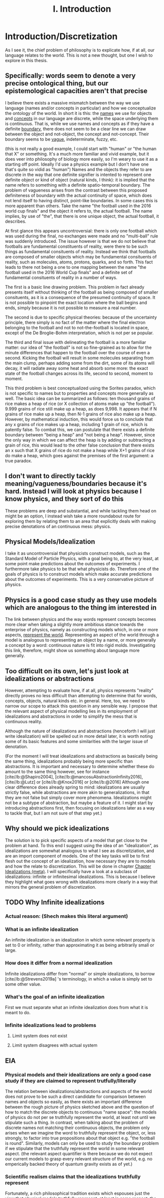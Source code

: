 :PROPERTIES:
:ID:       fc0a61f3-2c05-4c30-ac48-08b84203010a
:mtime:    20220318215804 20210701200531
:ctime:    20210701200531
:END:
#+title:I. Introduction
#+FILETAGS: chapter structure introduction thesis

#+latex_header: \usepackage[style=apa, backend=biber]{biblatex}
#+latex_header_extra: \addbibresource{../bibliography/Academic.bib}

* Introduction/Discretization

As I see it, the chief problem of philosophy is to explicate how, if at all, our language relates to the world. This is not a new thought, but one I wish to explore in this thesis.

** Specifically: words seem to denote a very precise ontological thing, but our epistemological capacities aren't that precise

I believe there exists a massive mismatch between the way we use language (names and/or concepts in particular) and how we conceptualize the ontology of the world. In short it is this: the _names_ we use for objects and _concepts_ in our language are discrete, while the space underlying them is continuous. That is, while we use names and concepts as if they have a definite _boundary_, there does not seem to be a clear line we can draw between the object and not-object, the concept and not-concept. Their boundary seems to be _vague_, indeterminate, fuzzy, etc.

(this is not really a good example, I could start with "human" or "the human that X" or something. It's a much more familiar and vivid example, but it does veer into philosophy of biology more easily, so I'm weary to use it as a starting off point. Ideally I'd use a physics example but I don't have one that's quite so vidid as "human")
Names and the objects they refer to are discrete in the way that one definite signifier is intented to represent one definite object or kind of object (natural kinds, I think): it is implied that the name refers to something with a definite spatio-temporal boundary. The problem of vagueness arises from the contrast between this proposed definiteness of boundary with the actual continuity of space, which does not lend itself to having distinct, point-like boundaries. In some cases this is more apparent than others. Take the name "the football used in the 2016 world cup finals" and the object it refers to, the actual football. The name implies, by use of "the", that there is one unique object, the actual football, it describes.

At first glance this appears uncontroversial: there is only one football which was used during the final, no exchanges were made and no "multi-ball" rule was suddenly introduced. The issue however is that we do not believe that footballs are fundamental constituents of reality, were there to be such things as fundamental consituents of reality. Instead we think that footballs are composed of smaller objects which may be fundamental consituents of reality, such as molecules, atoms, protons, quarks, and so forth. This fact leads to there not being a one to one mapping between the name "the football used in the 2016 World Cup finals" and a definite set of fundamental consituents of reality in a number of ways.

The first is a basic line drawing problem. This problem in fact already presents itself without thinking of the football as being composed of smaller consituents, as it is a consequence of the presumed continuity of space. It is not possible to pinpoint the exact location where the ball begins and ends, simply because it is not possible to measure a real number.

The second is due to specific physical theories: because of the uncertainty principle, there simply is no fact of the matter where the final electron belonging to the football and not to not-the-football is located in space, except of the De Broglie-Bohm interpretation, which is not per se popular.

The third and final issue with delineating the football is a more familiar matter: our idea of "the football" is not so fine-grained as to allow for the minute differences that happen to the football over the course of even a second. Kicking the football will result in some molecules separating from the main clump, perhaps adding some from the dirt, some of its atoms will decay, it will radiate away some heat and absorb some more: the exact state of the football changes across its life, second to second, moment to moment.

This third problem is best conceptualized using the Sorites paradox, which is not specific to names but to properties and concepts more generally as well. The basic idea can be summarized as follows: ten thousand grains of rice makes a heap of rice (or X collection of atoms make up "the football"). 9.999 grains of rice still make up a heap, as does 9,998. It appears that if N grains of rice make up a heap, then N-1 grains of rice also make up a heap. However, by mathematical induction, this would force us to conclude that any x grains of rice makes up a heap, including 1 grain of rice, which is patently false. To combat this, we can postulate that there exists a definite boundary between "being a heap" and "not being a heap". However, since the only way in which we can affect the heap is by adding or subtracting a grain of rice, this would lead to the other false conclusion that there exists an x such that X grains of rice do not make a heap while X+1 grains of rice do make a heap, which goes against the premises of the first argument: a true paradox.

** I don't want to directly tackly meaning/vagueness/boundaries because it's hard. Instead I will look at physics because I know physics, and they sort of do this

These problems are deep and substantial, and while tackling them head on might be an option, I instead wish take a more roundabout route for exploring them by relating them to an area that explicitly deals with making precise denotations of an continuous mess: physics.

** Physical Models/Idealization

I take it as uncontroversial that physicists construct models, such as the Standard Model of Particle Physics, with a goal being to, at the very least, at some point make predictions about the outcomes of experiments. I furthermore take physics to be that what physicists do. Therefore one of the goals of physics is to construct models which make accurate predictions about the outcomes of experiments. This is a very conservative picture of physics.

** Physics is a good case study as they use models which are analogous to the thing im interested in

The link between physics and the way words represent concepts becomes more clear when taking a slightly more ambitious stance towards the enterprise of physics, namely as constructing models which, in one or more aspects, _represent the world_. Representing an aspect of the world through a model is analogous to representing an object by a name, or more generally a concept by a word: continuous nature is fit into rigid molds. Investigating this link, therefore, might show us something about language more generally.

** Too difficult on its own, let's just look at idealizations or abstractions

However, attempting to evaluate how, if at all, physics represents "reality" directly proves no less difficult than attempting to determine that for words, concepts, objects, natural kinds etc. in general. Here, too, we need to narrow our scope to attack this question in any sensible way. I propose that the relevant aspect of physical modelling lies in its employment of idealizations and abstractions in order to simplify the mess that is continuous reality.

Although the nature of idealizations and abstractions (henceforth I will just write idealization) will be spelled out in more detail later, it is worth noting some of its basic features and some similarities with the larger issue of denotation.


(For the moment I will treat idealizations and abstractions as basically being the same thing, idealizations probably being more specific than abstractions. It is important and necessary to determine whether these do amount to the same thing however, see for instance [cite//b:@Shapiro2004], [cite//b:@mancosuAbstractionInfinity2016], [cite//b:@Lutz] or [cite//b:@Knox2016] or [cite//b:@2016]
Although one clear difference does already spring to mind: idealizations are usually strictly false, while abstractions are more akin to generalizations, in that they are not false but simply cover more phenomena. Idealizations might not be a subtype of abstraction, but maybe a feature of it. I might start by introducing abstractions first, then focusing on idealizations later as a way to tackle that, but I am not sure of that step yet.)

** Why should we pick idealizations

   The solution is to pick specific aspects of a model that get close to the problem at hand. To this end I suggest using the idea of an "idealization", as idealizations are somewhat analogous to what I see as discreitziation, and are an import component of models. One of the key tasks will be to first flesh out the concept of an idealization, how necessary they are to models and how the relate to discretization. This will be done in chapter [[file:../../.local/share/Trash/files/20210106131334-chapter_idealizations_meta.org][Chapter Idealizations (meta)]]. I will specifically have a look at a subclass of idealizations: infinite or infinitesimal idealizations. This is because I believe they highlight what goes wrong with idealizations more clearly in a way that mirrors the general problem of discretization.

** TODO Why Infinite idealizations
*** Actual reason: (Shech makes this literal argument)
*** What is an infinite idealization

An infinite idealization is an idealization in which some relevant property is set to 0 or infinity, rather than approximating it as being arbitrarily small or large.

*** How does it differ from a normal idealization

Infinite idealizations differ from "normal" or simple idealizations, to borrow [cite//b:@Strevens2019a] 's terminology, in which a value is simply set to some other value.

*** What's the goal of an infinite idealization

First we must separate what an infinite idealization does from what it is meant to do.

*** Infinite idealizations lead to problems
**** Limit system does not exist
**** Limit system disagrees with actual system
** EIA
*** Physical models and their idealizations are only a good case study if they are claimed to represent trutfully/literally

The relation between idealizations/abstractions and aspects of the world does not prove to be such a direct candidate for comparison between names and objects so easily, as there exists an important difference between the rough picture of physics sketched above and the question of how to match the discrete objects to continuous "name space": the models of physics do not per se truthfully represent the world, at least not until we stipulate such a thing. In contrast, when talking about the problem of discrete names not matching their continuous objects, the problem only arises when we imagine the word to truthfully represent the object, or, less strongly, to factor into true propositions about that object e.g. "the football is round". Similarly, models can only be used to study the boundary problem if we stipulate that the truthfully represent the world in some relevant aspect. (the relevant aspect quantifier is there because we do not expect our current models to grasp every relevant structure of the world, e.g. no emperically backed theory of quantum gravity exists as of yet.)

*** Scientific realism claims that the idealizations truthfully represent

Fortunately, a rich philosophical tradition exists which espouses just the view that physical models truthfully represent, at least in some respect, the world: scientific realism. This tradition is no monolith however, and many competing and often incompatible interpretations exist, some more modest than others. More conservative, modern takes on the subject such as the structuralist realism espoused by James Ladyman and John Ross, are not easily said to believe that physical theories "represent" some relevant aspect of the world, rather they claim that such models "latch on" to relevant structures of the world, whatever they may be.

*** The EIA as a case study/representative of scientific realism

For the purposes at hand, namely to elucidate how, if at all, the continuum can be discretized, it is more instructive to at least initially turn our gaze to stronger, more bold variations on scientific realism. The strongest seriously discussed version of scientific realism are based on Putnam-Quine style indispensability arguments, the "naive" version of which goes as follows:

**** "Naive" Indispensability Argument

    1. We ought to believe in the existence of those entities which are indispensable to our best scientific theories.
    2. X is indispensable to our best scientific theories
    C. We ought to believe in the existence of X

   The "naive" is put in scare quotes here because this version of the indispensability argument has (more than) one shortcoming, in it leaving unclear what being indispensable to a scientific theory entails. What is it to be dispensable to a theory? To solve this, the modern form of the argument, the "Enhanced Indispensability Argument" (EIA), is used instead, which goes as follows:

**** Enhanced Indispensability Argument (EIA)

   P1. We ought to believe in the existence of those entities which are indispensable to our best scientific explanations
   P2. X is indispensable to our best scientific explanations
   C. We ought to believe in the existence of X

The focus has now shifted from indispensability for our best scientific theories to explanations in stead. This move is motivated by two thoughts. For one, it assumes that to succeed as a scientific theory is to offer a good explanation, or at the very least that providing a good explanation is good enough grounds to believe in its existence, provided that being indispensable to our best scientific theories is more than sufficient already. That is, offering good explanations is a necessary condition for being a good theory, as we do not think a theory succeeds without it. It is close to being a sufficient condition for constituting a good scientific theory as well, but I am hesitant to claim so on the grounds that what consitutes a "good" explanation is rather contentiuous, as we shall see, and that the number of phenomena a theory can explain does seem to matter as well. I do not believe that an extremely specific theory which somehow makes little to no reference to existing theories and is able to explain a single phenomenon well would count as a succesful one (although it might be argued that calling this an explanation would be questionable, but I digress).

Second, it carries with it the hope that "being indispensable to explanation" is easier to clarify than "indispensability to a theory." This second thought requires one to buy that a) scientific explanation can be satisfactorily defined and delineated from not-"scientific explanations", which includes both non-explanations and non-scientific explanations (henceforth with "explanation" I will mean "scientific explanation" unless otherwise specified). Furthemore, it requires us to find plausible that b) finding that which is indispensable for those explanations is more straightforward than for theories as a whole. I will not grant these moves immediately and will scrutinize them in what's to come.

*** What can the truth or falsity of the EIA possibly lead to

Before saying why looking at the Putnam-Quine argument could provide us insight on the much more general problem of discretization, let us first evaluate what sort of conclusions we could draw from our investigation. To start, let us say that thoroughly examining the Putnam-Quine argument leads us to consider it a valid form of inference to the actual consituents of the world, and furthermore we find entities or other things for which the argument holds. Our quest would then be complete, as we have found a way to justify dividing up the continuum of space and time (or "thought space" in the case of mathematical objects) into discrete, consituent parts (given that the entities which enter in the argument are discrete, which I will argue later they are). This provides a sufficient answer to the "if at all" part, and sheds some light on the "how" part, though does not exhaust the possibilities. For instance, it would provide little clarity on how, if at all, we do so in ordinary language when talking about footballs and tables, except if we take the EIA to be an exhaustive guide to all actual entities, something which the argument cannot entail in its form stated above.

*** If we were to find that (infinite) idealizations do not factor into the EIA, why is it useful for the main problem of "discretization"

As the reader might have expected, I am not so optimistic about the EIA's chances of meeting the demands to be spelled out. How, then, would investigating it yield us any fruitful information about discretization? For if the EIA does not turn out to be a valid form of inference for determining the discrete parts of reality, it would not rule out the possibility of doing so, much less show us why it is impossible in the first place. In particular, the EIA provides a sufficient condition for something to have ontological status, not a necessary one. Therefore failing to be indispensable to explanation does preclude any entity/structure from having ontological status. (Is this true? Is the EIA not "those and only those"?)
This concern is real and valid. In fact, finding that the EIA is not valid would not rule out anything about the discretization on its own. Instead, the EIA provides a case study in which to more concretely tackle an instance of this problem, and my hope is that by examing its workings applied to specific examples to be expounded upon below, we might learn something valuable about the more general problem in the process. Given the scope and generality of the issue, it would be extremely optimistic to hope to solve it in a lifetime, much less one thesis, so my aims are more humble: to extract from the EIA some valuable lessons for tackling the discretization problem (or whatever you want to call it.)

*** Why it's worth looking at idealization at the EIA (again)

As mentioned previously, we seem to have lost the "how" in the "how, if at all" formulation of the main question in the step of attempting to apply the EIA to idealizations. One argument in favor of this step is that it is a necessary condition for explaining "how" something works, /that/ it works at all first. Additionally, the hope is that by showing "how not" the EIA, we learn something about "how not" to answer the question of discreteness. While the possibilities for discretization are technically endless, humans only need a finite number of counterexamples in order to be dissuaded of the usefulness of something. This rather severe limitation might then be a better starting point: to provide reason for distrusting discretization of continua, rather than providing a direct counterargument. If a direct counterargument comes up, so much the better. If we end up concluding that (infinite) idealizations cannot factor into the EIA, at least we have something.

*** Two ways of evaluating the EIA: P1 and P2

In order for the EIA to be a sound argument, its premises must entail its conclusion and its premises need to be true. The argumentative structure of the EIA is as straightforward as it gets, so it is valid. The premises, however, are controversial to say the least. Therefore the soundness of the EIA hinges on the acceptance of its premises, meaning that there are two ways the EIA could fail: either it is not true that we ought to believe in those entities that are indispensable to our best scientific explanations, or the relevant entity X is not indispensable for our best scientific theories. Let us say something about each of these in turn.

**** What does arguing against premise 1 give us

Regarding permise 1, arguing against the premise that we ought to believe in those entities that are indispensable for our best scientific theories is arguably the strongest move one could make, as it prevents the argument from taking off at all. Such a line of argument is common among anti-realists.

**** Why not to tackle premise 1

However, I would prefer not to take this line of argument for two reasons. For one, I feel it is not so convincing to the putative realist. Many convincing anti-realist arguments have already been made by van Fraassen etc, so I find it unlikely I would be able to sway a realist by making such an argument. Secondly, a succesful argument against premise 1. would take the form of one of the following:
a) argue against explanations, either playing a (crucial) role in forming our explanations or the possibility of explanations in general
b) argue against indispensability as a criterion for belief in entities
c) argue against believing in entities, whether some specific entities or entities in general.

a) and b) would not entail much at all about the discretization question, while an argument for c) could instead directly be used as an argument for the main problem or again not entail much, as "we ought not to believe in the existence of entity X" would simply remove X from the list of things to consider demarcatably, while "we ought not to beleve in any entity X (which has certain general properties)" could be reformed as "we are not able to demarcate discrete objects with property X", which defeats the point of using the EIA at all.

**** We should look into premise 2 instead

   Therefore, I wish to focus on premise 2: X is indispensable to our best scientific theories. One might immediately object that this is subject to the same charges as before, namely that looking at some class of objects X, say electrons, will likely not entail much about the conclusion in general. The way around this is to pick our X carefully. A candidate could be models in general, as finding out that models are not indispensable would make us not have to believe in them, and if models are analogous to concepts in the sense that they discretize a messy continuum, this might show us something about how this is done in general. However, this is too broad a task, as (almost) all physical explanation concerns models and what consitutes a model is (ironically) difficult to define. This is then subject to the same charge as that for denying explanation outright, or just impossible.

*** Why not use this for premise 1 tho

But why can we not pick infinite idealizations for conclusion 1 instead, i.e. argue whether or not we ought to believe in the "existence" of infinite idealizations if they are necessary for our best scientific explanations, rather than evaluating whether they are in fact dispensable or not? Good question. I believe that arguing against the conditional, be that by denying the consequent or the antecedent, is getting ahead of ourselves. It makes the thing not so useful.

*** TODO MORE TEXT JUSTIFYING WHY IM TACKLING THE EIA ON ITS SECOND PREMISE GOES HERE
* On explanation

Before evaluating the indispensablity of certain entities/whatever to the purported explanation of physical phenomena, we need to come to an agreement how, if at all, these explanations explain.

The stance Shech takes to explanation is a sociological (?) one: explanations are what scientists call explanations. According to Shech, it is not the role of the philosopher to dictate what are good or bad explanations, to say what is good or bad science. "If one's favorite account of explanation does not account for the standard story [of explaining the FQHE], so much the worse for one's favorite account of explanation", he says determinately.

I am have two conflicting thoughts on the subject.

On the one hand, I agree that judging a purported explanation only by reference to "the" correct account of explanation is unwise. The decades long debate on explanation has yielded little in the way of consensus about the correct account of explanation, even by the low bar of what is considered consesus in philosophy. Even the deductive nomological account, while seen by many as fatally flawed by not being able to account for the assymetric nature of explanation or being able to distinguish explanatory relevant factors from explanatorily irrelevant ones, is still the most commonl way of explicating explanation, usually prefaced with a half-hearted acknowledgment that is indeed flawed and that these half-hearted apologetics for using it anyway are a cliche in themselves. Other accounts, such as the unificationist account by Kitcher and that other guy, the plethora of causal mechanical models, the interventionist account, mechanistic ones etc, while not enjoying the widespread adoption of the DN model, are still being argued over, with nothing close to a definitive distancing from any of them being the case.

Therefore, arguing the wrongness of an explanation based on it not fitting a certain model of explanation is not particularly convincing for two reasons. One, it requires one to first convince the reader that this account of explanation is the correct one (just trust me), which as seen above, does not seem particularly likely. Secondly, ??

On the other hand, however, I do not wish to simply do away with any sort of measure of explanatoriness (definitely a word) and to uncritically accept the explanations offered by scientists.

Could lead us to accept bad explanations. Supersymmetry?

How do we know when the scientific community has accepted something?

Treating the word of scientists as gospel like this does a disservice to them, as it sort of presumes scientists don't and moreover cant set critiria for what is a good explanation.

This division between philosophy and science seems kind of weird.

We might be able to identify some common criteria of those things we consider good explanations. For instance, we do not have strongly believe that super symmetry is a good exlpanation for (INSERT WHAT SUPER SYMMETRY EXPLAINS) anymore. Do we believe this simply because physicists have moved on or because there are good reasons for not believing its explanatory capabilities? The latter of course, empirical adequacy is a very important one, which is also a reason we don't consider most of the claims of string theory as explanatory correct.


However, we must be weary of not simpy defining another concept of explanation. Instead, there are two ways of evaluating the question "how, if at all, does theory/argument/... X explain phenomenon Y"?

1. Evaluate whether for every theory of explanation the theory explains. This is the most comprehensive way of tackling the question, and can lead to two answers, only the latter of which is really satisfying
   a) theory X explains phenomenon Y on accounts of theory of explanation A, B, and C, but not on account of D, E, etc. Therefore, if one believes theories A, B, or C to be the correct theory of explanation, the X explains Y.
      The problem with this is that either one ends up arguing for the validity of A B or C, which as discussed is dubious or simply leaves it up for the reader to decide for themselves if they believe A B or C, which lacks quite some argumentative force.
   b) according to all common theories of explanation A, B, ... X does/does not explain Y. Therefore it is plausible to assume X does/does not explain Y, as every theory agrees on the subject.
   Not only is this quite the amount of work, it is unlikely that we would reach such unanymous agreement, as some theories have widely varying criteria for explanation. Consider for isntance the differnce between causal mechanical and unifying explanations for instance: the former requires an account of how the phenomenon comes to be from the fundamental constituents of the thing and can decide per explanation whether it explains or not, while the latter only requires an explanation to group some set of phenomenon and is not able to say of an individual explanation whether it is "good" or not (as most explanations will probably unifity ~some~ phenomena), only whether one explanation is better than another. Comparing the question "account X constitutes as a good explanation for Y" (as we are interested in our "best" scientific explanations, whatever that may mean) for both the unficationist and the causal mechanical model will therefore prove quite challenging, as a good causal mechanical explanation is just a causal mechanical explanation, while the "goodness" of a unificationist explanation is much more graded.

   These are just some of the challenges that come to mind, but again I deem it unlikely unanymous agreement unlikely in the first place, let alone satisfactorily determining whether every explanation is adequate. Does the thermodynamic limit prove a good explanation under all these accounts? Causal mechanical it is certainly doubtful, although some have argued otherwise, see Strevens.

2. Determine some shared criteria all accounts of explanation (should) obey, and evaluate whether these explanations match these criteria.

   This method has two pitfalls

   a) If they obey all of the criteria, this does not mean that it is a successful explanation per se. The criteria only serve a negative purpose, barring would be explanations from attaining such status, as it provides only necessary conditions, no sufficient ones, by design.

   b) Being arbitrarily normative, or rather begging the question
      If one were to define exclusion criteria for what ought to count as explanation, we need to watch out that we do not beg the question. We must take great care to justify these exclusion criteria, otherwise it can come across as us simply taking elements from these explanations and labeling them as bad. Furthermore the risk exists of excluding an entire category of explanatory theories, which defeats the point.

      (This might happen for instance when one assumes that a good explanation ought to determine which objects in said explanation "make a difference", see e.g. [cite//b:@DeBianchi2016] )

**** TODO Figure out whether the difference maker discussion excludes the DN model or unificationist model
*** Goal of the explanation strategy

In short, the goal in this section is to identify exclusion criteria for explanations that do not
  a) have arbitrary justification
  b) exclude an entire theory of explanation
  c) postulate a new theory of explanation, i.e. be a sufficient condition for explaining.
     I am not exactly sure what this would look like, but I have one criterion that looks like this

*** Another objection

How /can/ you identify such criteria? What source of "explanation" are you drawing from? The platonic ideal of explanation?

This is a valid point, but one I can't really answer right now, maybe I'll have a smart reply later.

*** The criteria
**** TODO A lot. This will form the very foundation of my thesis, while being the most specific part. In order to give a better account here I need to look into the specific phenomena more deeply. What would I gain from that? I feel like I can formulate that to make sense somehow. Self-consistency? Is that different than non-contradiction? It's more of a given,
**** 1. To warm up, let us begin by defining the most basic criteria any explanation ought to satisfy: it needs to account for the actual empirical thing, save the phenomena as we are fond of saying.

   - Is this part of explanation or of a theory?

**** 2. It needs to follow some sort of "because" clause.

   - Very general

**** 3. ...
**** 4. ...
**** 5. It needs to create /understanding/ in some agent.

   This might the most crucial one and the most difficult to define. It does hinge on the question: do explanations exist independently of agents to understand them?
   While this is a difficult question to answer, we need not do so here, provided that it satisfies our earlier defined points, namely is it arbitrary, does it exclude an entire theory of explanation or does it postulate a new one. Let's treat them in turn

***** Arbitrariness

        I'd say no. While not unobjectionable, it certainly does not seem arbitrary or begging the question, as for instance a criterion such as "no infinities allowed" would be. Discussion s about udnerstanding and its importance for explanation have been held for a long time in otrher gidelds and have more recently come up in philsophy of science.
        Moreover it is at least pragmatically true that we would not be aware of any explanations that did not probive any

***** Exclude an entire theory of explanation

        While few of the majors actively include understanding, I argue that none would be significantly changed by including the requirement that they provide understanding.

***** Too sufficient

        This is arguably the biggest charge one could levy against this criterion, since "providing understanding" in the sense that someone understands a phenomena after hearing something which does that, sounds like it is explained to them. In order for it not to be sufficient, there need to be things missing from any (set of) proposition(s) which provide understanding, which need to be fulfilled in order to be considered an explanation.

        One thing that comes to mind is that the agent /thinks/ it gained understanding, but in actuality the "explantion" which did so is false. Conspiracy theories would constitute such a case: our agent might believe that they gained understanding of the increasing number of autism diagnoses by being "explained" that if you get vaccinated then you get autism (or become more likely to get autism) and that the number of vaccinations given has increased. However, the first premise here is false. Has the agent then gained understanding of the increased rate of autism diagnoses? Or more importantly, does the "explanation" count as an explanation?

        This would not count as an explanation on all counts of explanation.
        1. DN: requires all premises to be true. Premise 1 is not true. Therefore not an explanation.
        2. Causal mechanical: there does not appear that a true causal story of vaccines to autism can be told, therefore not true.
        3. Interventionist: difficult to tell. While for a single individual it might be possible to intervene here, take an individual without autism and give them a vaccine, see if they develop autism. However few would claim that every single vaccine would cause autism, as most of the world would then be on the spectrum. It seems a lot more difficult to intervene in the course of history and not vaccinate everyone and to then compare whether the autism diagnosis rate remains the same. Counterfactual speculation seems difficult here, therefore it does not appear to be a good explanation.
        4. Unificationist: as mentioned before, for unificationist accounts, "good" is relative. However, since we are interested in what our best scientific explanations are, we can compare this explanation of the increasing vaccine rate with a different one and evaluate which one has the greater unifying power. there's probably one right

    So it might not count as an explanation, mostly on the fact that it is not true or better explanations exist. However, does it count as creating understanding?

****** TODO Evaluate whether this counts as understanding

            - Find definition/theories of understanding
            - Apply them

**** 6. "It must match reality in some way"

This is definitely begging the question man, we are trying to find this very thing remember? The hell does matching reality mean.

**** 7. The explanation must not create a contradiction

Duh. This seems like to banal to even mention, not sure if I can draw some interesting conclusions out of this.

What I'm thinking about is the thermodynamic limit implying the existence of infinity particles, or FQHE implying 2D particles. However, I cannot take this as refuting the fact that they are explanations, as this is exactly the point of contention. Furthermore it's not a flat out paradox, as it is at least logically possible that some particles could be 2D, it is just very plausible /prima facie/.

(Ideally after this section I'd have some kind of idea/criteria for what to look for in a good explanation. My worry is that doing this /before/ looking at the actual examples I either miss things or end up defining criteria based on my discussion of the examples later, which messes up the structure. Therefore I am uncertain of the place of a chapter on explanations in the structure)

* Part II: The phenomena
** Limit explanation of phase transitions

In thermodynamics, phase transitions (such as water boiling, a magnet losing its magnetization) are represented by a non-analyticity in the relevant thermodynamic function (such as pressure or magnetization).  The issue is that we do not consider thermodynamics to be the final theory of the world, and in particular do not find it sufficiently explanatory. Moreover, we have a theory we consider to be more "fundamental" than thermodynamics, statistical mechanics, and would like to account for the phenomenon of phase transitions in said theory.

However, the issue arises that the only way in which to directly recapture the thermodynamic phase transitions using statistical mechanical tools is by taking the so called "thermodynamic limit", in which the number of particles is taken to infinity while the volume of said particles goes to zero, keeping the density constant. This is because the thermodynaic variables needed for describing the phase transition in statistical mechanics are derived from the partition function, which is a sum of analytic functions. In order for the thermodynamic variables to exhibit a phase transition i.e. a non-analyticity, the partition must contain a singularity. The partition function can only do so if either the energy of the particles is 0, which is impossible, or if the sum is infinite. This latter result is not trivial, nor is it straightforwardly a theorem, but it is commonly accepted as such, see Kadanov.

Therefore, in order to account for (to explain?) the phenomenon of phase transitions, it is claimed, the thermodynamic limit must be taken i.e. we need to make an infinite idealization. Moreover, it cannot easily be explained away by interpreting this "limiting operation" as an approximation, i.e. as one of simply seeing the the collection of atoms to be arbitrarily large. One cannot approximate a singularity: it is either there or not there. Therefore, only at N=infinity does the singularity present itself, not at any point beforehand.

However, some, like Norton, argue that the singularity is approximated in some sense that is useful, as the curve of the graph gets closer and closer to the one at N=infinity as N->infinity. The important point then is which property we consider.

** Aharanov Bohm effect

Something about a solenoid in a magnetic field, which needs to be infinite in order for the calculation to make sense. Something something Berry shift.

** FQHE

The classical hall effect is the phenomenon of measuring a transversal voltage when running a current through the long side of a metal plate, because of Lorentz afguiging. More electrons on the right then on the left, thus potential difference thus voltage.

The Quantum Hall Effect has two sub parts: the integer and fractional quantum hall effect. Let us start with the former. The integer quantum hall effect is observed when running a similar experimental setup to the classical hall effect, but with a much thinner and purer sheet. This gives weird plateaus at integer multiples of the quantum of resitance?. The explanation for these plateaus is some weird stuff about Landau levels, but is ultimately not too surprising.

The Fractional Quantum hall effect is the weirder one. As the name suggests it is similar in appearance to the integer quantum hall effect, the difference being that the plateaus occur at fractional (1/3 etc) values of the quantum of resistance, rather than at the integer levels. This is rather suprising however, as the explanation for the integer hall effect does not allow there to be fractional quanta. Another explanation, then, is needed. The effect only occurs at even thinner and purer sheets as well. One of the two effects requires a not too pure sheet, cannnot rememver which


The relevant point here is that in order for the explanation of the fractional quantum hall effect (and possibly the integer one as well?) to get of the ground, we /need/ to assume that the configuration space of the electrons in the sheet is two dimensional. For the explanation depends on the fact that the fundamental symmetry group of the particles is Bn, not Sn. Bn is the fundamental group of 2D space, and small 3D space does not equal 2D space. This is an important difference and makes this example much clearer than the Thermodynamic Limit, as this is cool.

** Breaking drops

In his 2005 paper Breaking Drops something something  [cite//b:@Batterman2005] argues that the breaking off of a droplet from a dripping faucet is an example of a genuine discontinuity in nature. While not mentioning the word "infinite idealization", it is clear that it was he is implying when making the argument.

The argument is flawed by using weird conceptions of continuity, in particular by taking the infinite limit before the end of the operation.

* Part III: Discussion(s)

(In this part I want to evaluate what I got out of my discussion of the case studies and generalize from there. These needn't be whole chapters, but it's useful for me to think of them as such for now. I also do not have much of anything I could add here, as I simply do not know exactly what I will conclude yet.)

* Bibliography
** Boundaries, vagueness, "denotation"

- [cite//b:@Varzi2015]
- [cite:@Varzi2001]
- [cite//b:@Sorensen1997]
- [cite//b:@WEBER2010]
- [cite//b:@Bueno2012]
- [cite//b:@Weatherson2016]
- [cite//b:@ungerProblemMany1980]
- [cite//b:@Sanford1975]
- [cite//b:@franklinArgumentsWhoseStrength2013c]
- [cite//b:@Hacking1991]

** (Infinite) Idealizations (theoretical, not applied to a particular problem)

- [cite:@Strevens2019]
- [cite//b:@Strevens2007]
- [cite//b:@Strevens2008]
- [cite//b:@nortonInfiniteIdealizations2014]
- [cite//b:@Norton2012]
- [cite//b:@shechInfiniteIdealizationsPhysics2018a]
- [cite//b:@Fletcher2019]
- [cite//b:@Lutz]
- [cite//b:@Knox2016]
- [cite//b:@2016]
- [cite//b:@Shapiro2004]
- [cite//b:@Suarez2016]
- [cite//b:@Shech2015b]
- [cite//b:@Shech2013]
- [cite//b:@Batterman2009]
- [cite//b:@Batterman2001]
- [cite//b:@Butterfield2011]

** EIA

- [cite//b:@Shech2019a]
- [cite//b:@Colyvan2006]
- [cite//b:@Colyvan1998]
- [cite//b:@Colyvan2019]
- [cite//b:@Panza2016]
- [cite//b:@Castro2013]
- [cite//b:@Baron2016a]

** Explanation

- [cite//b:@Woodward2019b]
- [cite//b:@Wayne2011]
- [cite//b:@salmonFourDecadesScientific2006a]
- [cite//b:@Coffa1967]
- [cite//b:@Bangu2015]


  Overlaps much with the literature I gathered on idealization. I am still missing some good meta opininated meta literature on the subject, as I mentioned above

** Specific Effects and arguments surrounding them
*** Phase transitions [[id:4b10bcb4-8337-4b3e-be7a-adab788f995c][phase transitions]]

- [cite//b:@ech2013]
- citeMenon2011
- citeKadanoff2009
- citeSklar1999
- citeCallender2001
- citeArdourel2018
- citeNorton2012

Overlaps much with the literature on infinite idealizations

*** FQHE [[id:8d8aa787-6796-410f-82d8-965c44698794][Fractional quantum hall effect (meta)]]

- citeShech2019a
- citeShech2015
- citeBain2016
- citesaundersExplanationQuantumStatistics
- citeTong2016
-

*** Aharonov Bohm Effect

- [cite//b:@Shech2018b]
- cite: Tong2016
- [cite//b:@Earman2019]
- [cite//b:@Dougherty2020]
